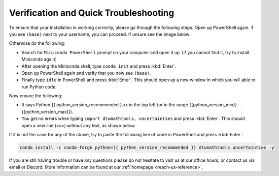 
Verification and Quick Troubleshooting
--------------------------------------

To ensure that your installation is working correctly, please go through the following steps.
Open up PowerShell again. if you see ``(base)`` next to your username, you can proceed. If unsure see the image below:

.. todo::
    Insert image of the PowerShell with (base) next to the username

Otherwise do the following:

* Search for ``Miniconda PowerShell`` prompt on your computer and open it up. (if you cannot find it, try to install Miniconda again)
* After opening the Miniconda shell, type ``conda init`` and press :kbd:`Enter`.
* Open up PowerShell again and verify that you now see ``(base)``.
* Finally type ``idle`` in PowerShell and press :kbd:`Enter`. This should open up a new window in which you will able to run Python code.

Now ensure the following:

* It says Python {{ python_version_recommended }.xx in the top left (or in the range {{python_version_min}} -- {{python_version_max}}).
* You get no errors when typing ``import dtumathtools, uncertainties`` and press :kbd:`Enter`. This should open a new line (``>>>``) without any text, as shown below.

.. todo::
    Insert image of ``idle`` after import dtumathtools and uncertainties so they can see what it should look like.


If it is not the case for any of the above, try to paste the following line of code in PowerShell and press :kbd:`Enter`:

.. code-block:: bash

     conda install -c conda-forge python={{ pythen_version_recommended }} dtumathtools uncertainties -y


If you are still having trouble or have any questions please do not hesitate to visit us at our office hours, or contact us via email or Discord. More information can be found at our :ref:`homepage <reach-us-reference>`.
